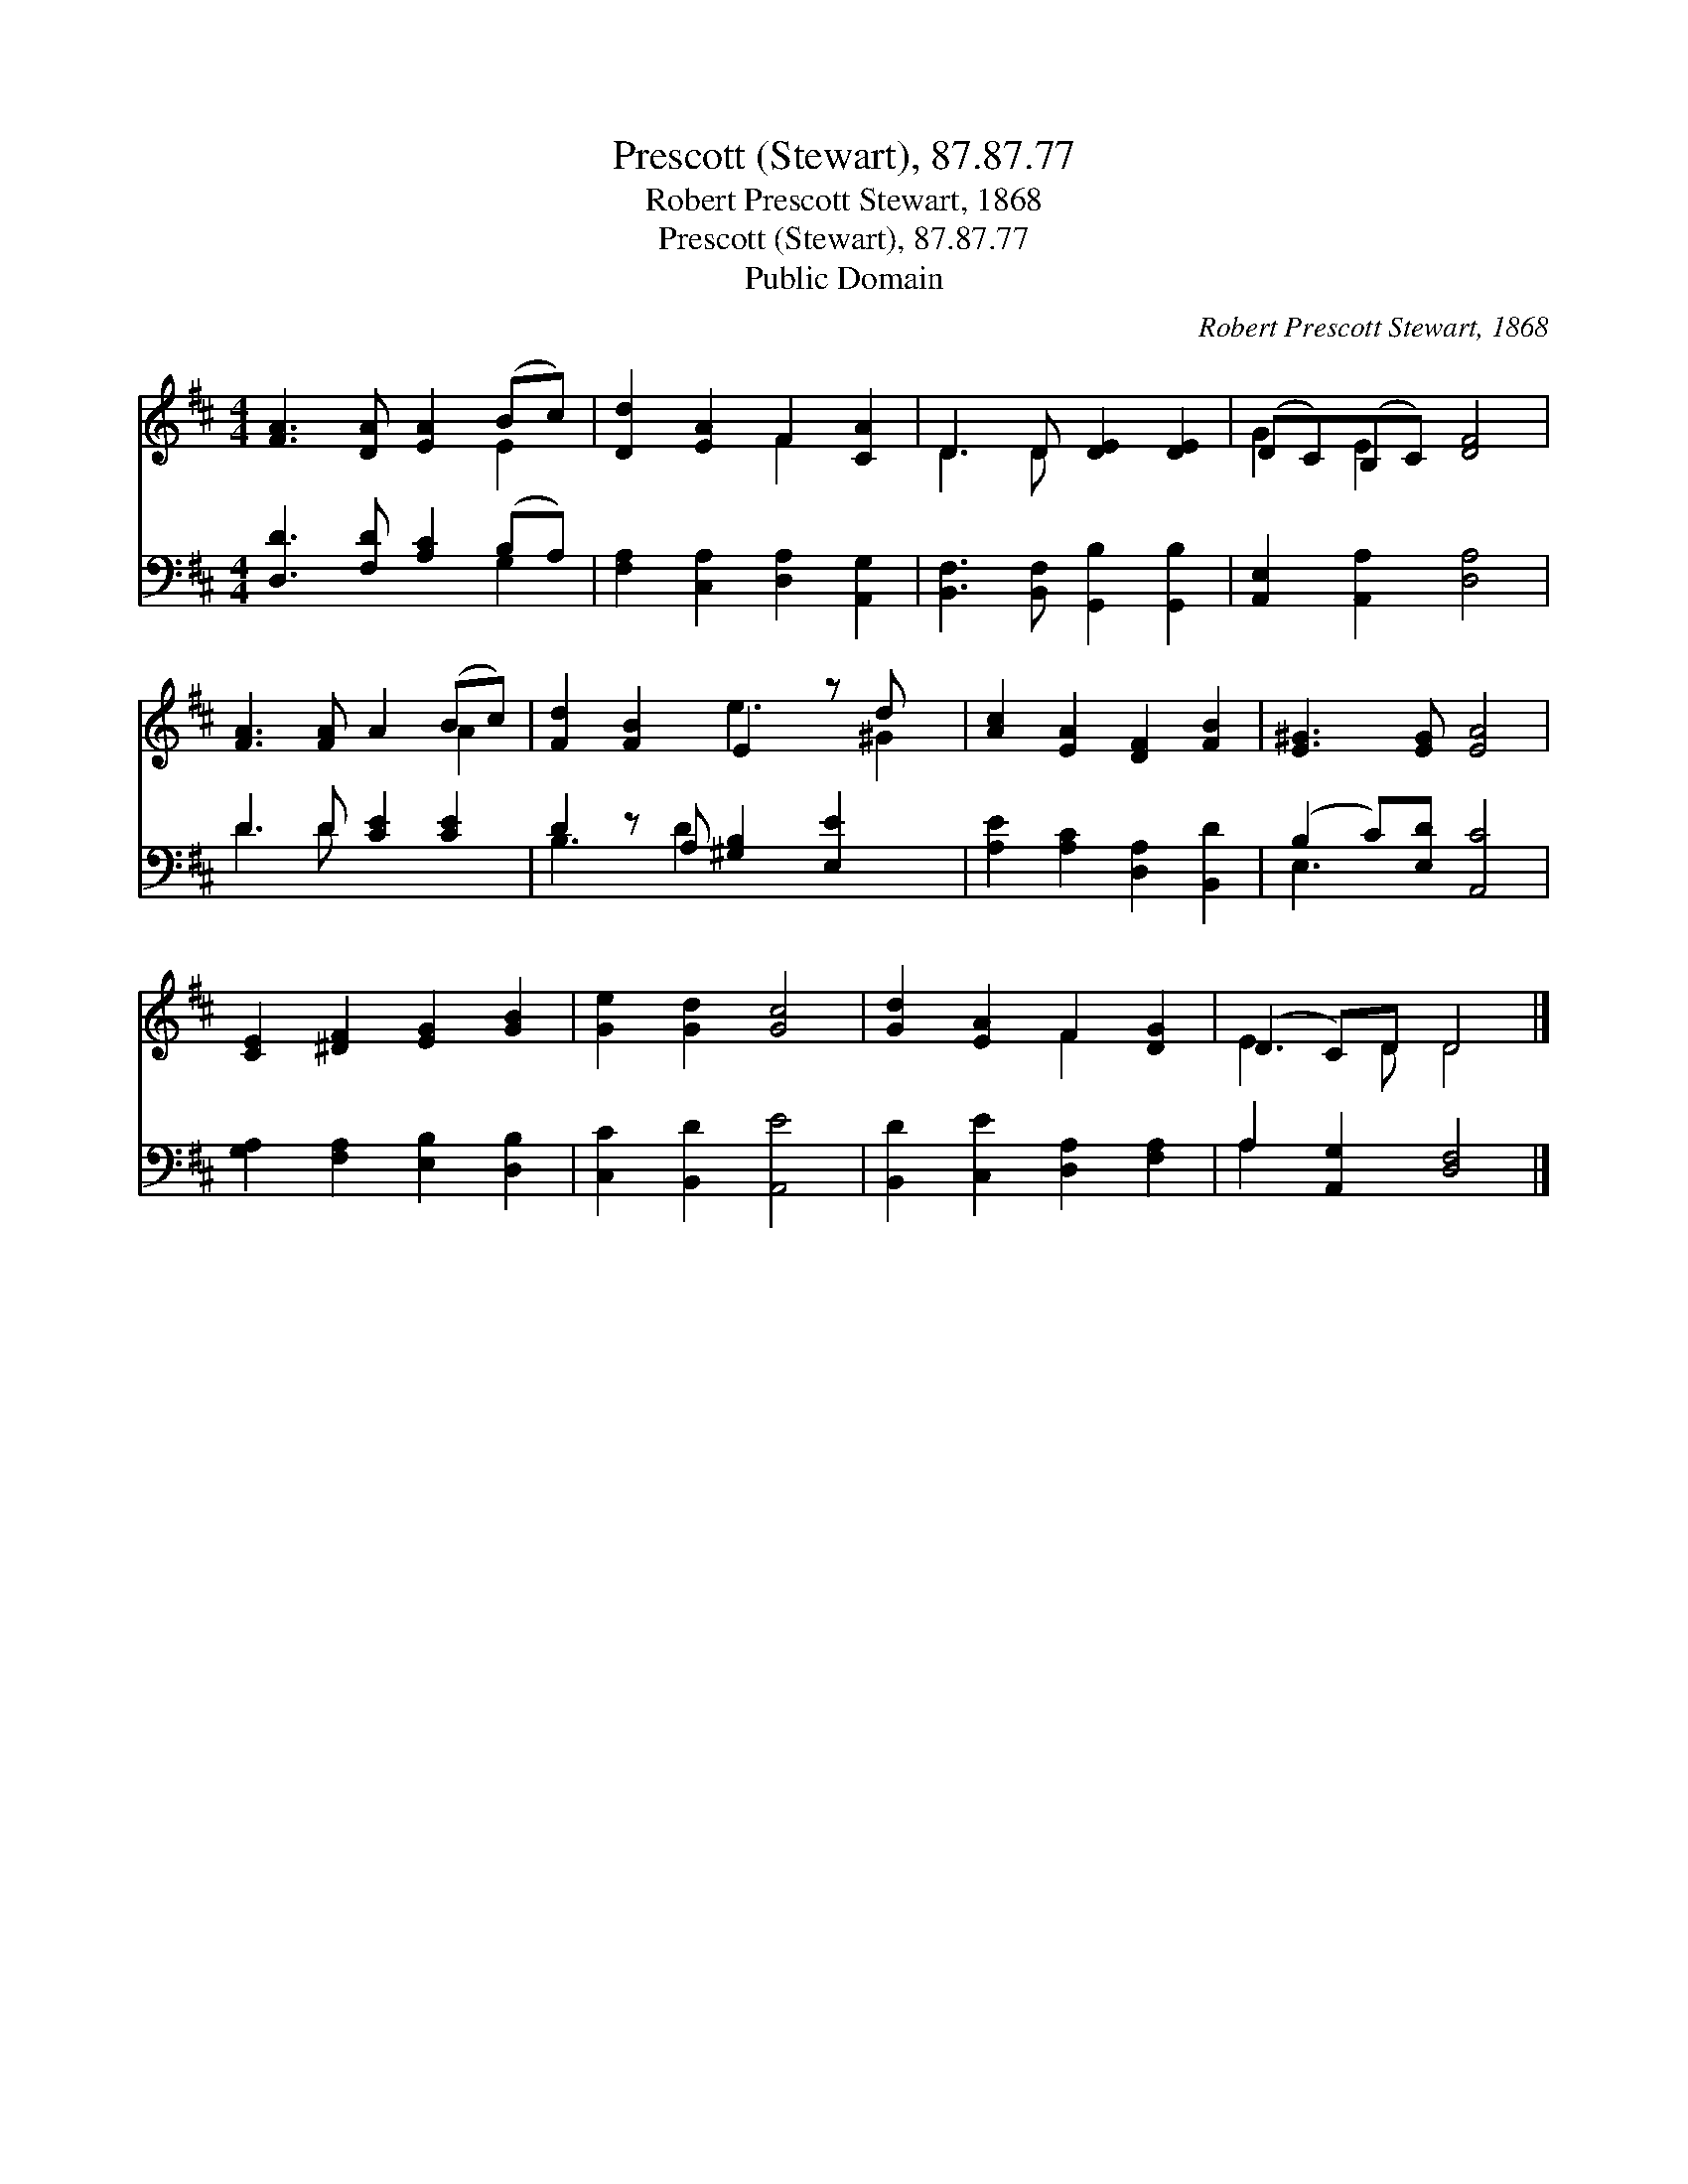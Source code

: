 X:1
T:Prescott (Stewart), 87.87.77
T:Robert Prescott Stewart, 1868
T:Prescott (Stewart), 87.87.77
T:Public Domain
C:Robert Prescott Stewart, 1868
Z:Public Domain
%%score ( 1 2 ) ( 3 4 )
L:1/8
M:4/4
K:D
V:1 treble 
V:2 treble 
V:3 bass 
V:4 bass 
V:1
 [FA]3 [DA] [EA]2 (Bc) | [Dd]2 [EA]2 F2 [CA]2 | D3 D [DE]2 [DE]2 | (DC)(B,C) [DF]4 | %4
 [FA]3 [FA] A2 (Bc) | [Fd]2 [FB]2 E2 z d x | [Ac]2 [EA]2 [DF]2 [FB]2 | [E^G]3 [EG] [EA]4 | %8
 [CE]2 [^DF]2 [EG]2 [GB]2 | [Ge]2 [Gd]2 [Gc]4 | [Gd]2 [EA]2 F2 [DG]2 | (D2 C)D D4 |] %12
V:2
 x6 E2 | x4 F2 x2 | D3 D x4 | G2 E2 x4 | x6 A2 | x4 e3 ^G2 | x8 | x8 | x8 | x8 | x4 F2 x2 | %11
 E3 D D4 |] %12
V:3
 [D,D]3 [F,D] [A,C]2 (B,A,) | [F,A,]2 [C,A,]2 [D,A,]2 [A,,G,]2 | %2
 [B,,F,]3 [B,,F,] [G,,B,]2 [G,,B,]2 | [A,,E,]2 [A,,A,]2 [D,A,]4 | D3 D [CE]2 [CE]2 | %5
 D2 z A, [^G,B,]2 [E,E]2 x | [A,E]2 [A,C]2 [D,A,]2 [B,,D]2 | (B,2 C)[E,D] [A,,C]4 | %8
 [G,A,]2 [F,A,]2 [E,B,]2 [D,B,]2 | [C,C]2 [B,,D]2 [A,,E]4 | [B,,D]2 [C,E]2 [D,A,]2 [F,A,]2 | %11
 A,2 [A,,G,]2 [D,F,]4 |] %12
V:4
 x6 G,2 | x8 | x8 | x8 | D3 D x4 | B,3 D2 x4 | x8 | E,3 x5 | x8 | x8 | x8 | A,2 x6 |] %12

